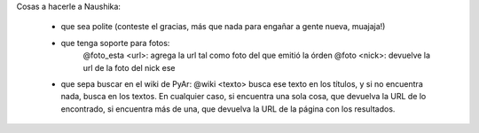 Cosas a hacerle a Naushika:

 * que sea polite (conteste el gracias, más que nada para engañar a gente nueva, muajaja!)

 * que tenga soporte para fotos:
     @foto_esta <url>: agrega la url tal como foto del que emitió la órden
     @foto <nick>: devuelve la url de la foto del nick ese

 * que sepa buscar en el wiki de PyAr: @wiki <texto> busca ese texto en los títulos, y si no encuentra nada, busca en los textos. En cualquier caso, si encuentra una sola cosa, que devuelva la URL de lo encontrado, si encuentra más de una, que devuelva la URL de la página con los resultados.
     

